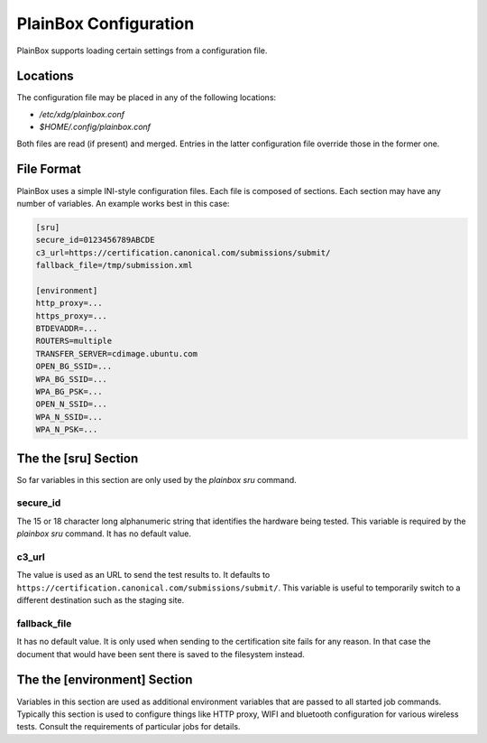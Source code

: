 PlainBox Configuration
======================

PlainBox supports loading certain settings from a configuration file.

Locations
---------

The configuration file may be placed in any of the following locations:

* `/etc/xdg/plainbox.conf`
* `$HOME/.config/plainbox.conf`

Both files are read (if present) and merged. Entries in the latter
configuration file override those in the former one.

File Format
-----------

PlainBox uses a simple INI-style configuration files. Each file is composed of
sections. Each section may have any number of variables. An example works best
in this case:

.. code-block:: ini

    [sru]
    secure_id=0123456789ABCDE
    c3_url=https://certification.canonical.com/submissions/submit/
    fallback_file=/tmp/submission.xml

    [environment]
    http_proxy=...
    https_proxy=...
    BTDEVADDR=...
    ROUTERS=multiple
    TRANSFER_SERVER=cdimage.ubuntu.com
    OPEN_BG_SSID=...
    WPA_BG_SSID=...
    WPA_BG_PSK=...
    OPEN_N_SSID=...
    WPA_N_SSID=...
    WPA_N_PSK=...

The the [sru] Section
---------------------

So far variables in this section are only used by the `plainbox sru` command.

secure_id
^^^^^^^^^

The 15 or 18 character long alphanumeric string that identifies the hardware
being tested. This variable is required by the `plainbox sru` command. It has
no default value.

c3_url
^^^^^^

The value is used as an URL to send the test results to.  It defaults to
``https://certification.canonical.com/submissions/submit/``. This variable is
useful to temporarily switch to a different destination such as the staging
site.

fallback_file
^^^^^^^^^^^^^

It has no default value. It is only used when sending to the certification site
fails for any reason. In that case the document that would have been sent there
is saved to the filesystem instead.

The the [environment] Section
-----------------------------

Variables in this section are used as additional environment variables that are
passed to all started job commands. Typically this section is used to configure
things like HTTP proxy, WIFI and bluetooth configuration for various wireless
tests. Consult the requirements of particular jobs for details.
